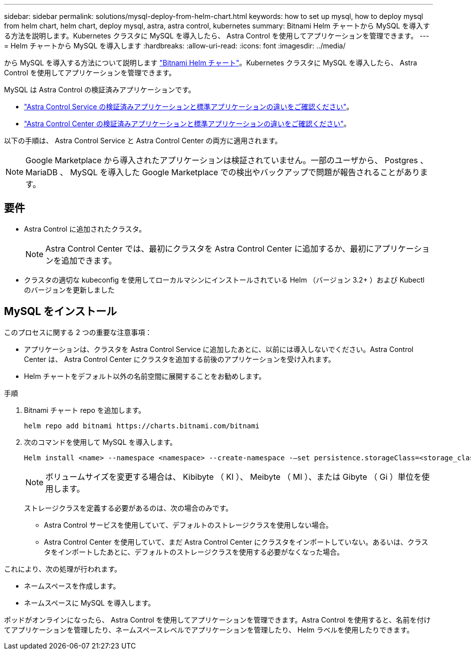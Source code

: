 ---
sidebar: sidebar 
permalink: solutions/mysql-deploy-from-helm-chart.html 
keywords: how to set up mysql, how to deploy mysql from helm chart, helm chart, deploy mysql, astra, astra control, kubernetes 
summary: Bitnami Helm チャートから MySQL を導入する方法を説明します。Kubernetes クラスタに MySQL を導入したら、 Astra Control を使用してアプリケーションを管理できます。 
---
= Helm チャートから MySQL を導入します
:hardbreaks:
:allow-uri-read: 
:icons: font
:imagesdir: ../media/


から MySQL を導入する方法について説明します https://bitnami.com/stack/mysql/helm["Bitnami Helm チャート"^]。Kubernetes クラスタに MySQL を導入したら、 Astra Control を使用してアプリケーションを管理できます。

MySQL は Astra Control の検証済みアプリケーションです。

* https://docs.netapp.com/us-en/astra/learn/validated-vs-standard.html["Astra Control Service の検証済みアプリケーションと標準アプリケーションの違いをご確認ください"^]。
* https://docs.netapp.com/us-en/astra-control-center/concepts/validated-vs-standard.html["Astra Control Center の検証済みアプリケーションと標準アプリケーションの違いをご確認ください"^]。


以下の手順は、 Astra Control Service と Astra Control Center の両方に適用されます。


NOTE: Google Marketplace から導入されたアプリケーションは検証されていません。一部のユーザから、 Postgres 、 MariaDB 、 MySQL を導入した Google Marketplace での検出やバックアップで問題が報告されることがあります。



== 要件

* Astra Control に追加されたクラスタ。
+

NOTE: Astra Control Center では、最初にクラスタを Astra Control Center に追加するか、最初にアプリケーションを追加できます。

* クラスタの適切な kubeconfig を使用してローカルマシンにインストールされている Helm （バージョン 3.2+ ）および Kubectl のバージョンを更新しました




== MySQL をインストール

このプロセスに関する 2 つの重要な注意事項：

* アプリケーションは、クラスタを Astra Control Service に追加したあとに、以前には導入しないでください。Astra Control Center は、 Astra Control Center にクラスタを追加する前後のアプリケーションを受け入れます。
* Helm チャートをデフォルト以外の名前空間に展開することをお勧めします。


.手順
. Bitnami チャート repo を追加します。
+
[listing]
----
helm repo add bitnami https://charts.bitnami.com/bitnami
----
. 次のコマンドを使用して MySQL を導入します。
+
[listing]
----
Helm install <name> --namespace <namespace> --create-namespace -–set persistence.storageClass=<storage_class>
----
+

NOTE: ボリュームサイズを変更する場合は、 Kibibyte （ KI ）、 Meibyte （ MI ）、または Gibyte （ Gi ）単位を使用します。

+
ストレージクラスを定義する必要があるのは、次の場合のみです。

+
** Astra Control サービスを使用していて、デフォルトのストレージクラスを使用しない場合。
** Astra Control Center を使用していて、まだ Astra Control Center にクラスタをインポートしていない。あるいは、クラスタをインポートしたあとに、デフォルトのストレージクラスを使用する必要がなくなった場合。




これにより、次の処理が行われます。

* ネームスペースを作成します。
* ネームスペースに MySQL を導入します。


ポッドがオンラインになったら、 Astra Control を使用してアプリケーションを管理できます。Astra Control を使用すると、名前を付けてアプリケーションを管理したり、ネームスペースレベルでアプリケーションを管理したり、 Helm ラベルを使用したりできます。
